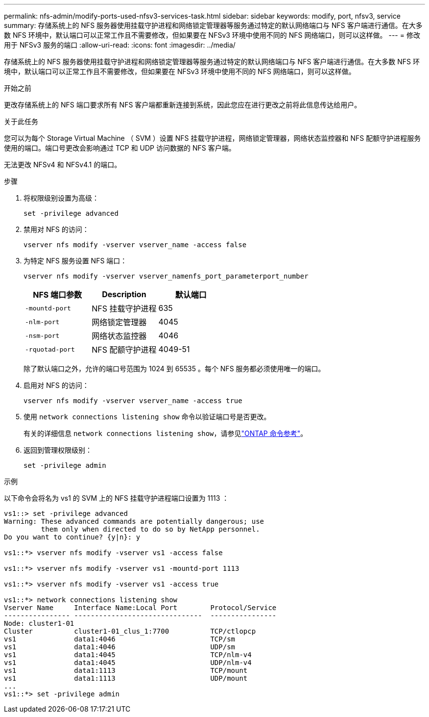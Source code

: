 ---
permalink: nfs-admin/modify-ports-used-nfsv3-services-task.html 
sidebar: sidebar 
keywords: modify, port, nfsv3, service 
summary: 存储系统上的 NFS 服务器使用挂载守护进程和网络锁定管理器等服务通过特定的默认网络端口与 NFS 客户端进行通信。在大多数 NFS 环境中，默认端口可以正常工作且不需要修改，但如果要在 NFSv3 环境中使用不同的 NFS 网络端口，则可以这样做。 
---
= 修改用于 NFSv3 服务的端口
:allow-uri-read: 
:icons: font
:imagesdir: ../media/


[role="lead"]
存储系统上的 NFS 服务器使用挂载守护进程和网络锁定管理器等服务通过特定的默认网络端口与 NFS 客户端进行通信。在大多数 NFS 环境中，默认端口可以正常工作且不需要修改，但如果要在 NFSv3 环境中使用不同的 NFS 网络端口，则可以这样做。

.开始之前
更改存储系统上的 NFS 端口要求所有 NFS 客户端都重新连接到系统，因此您应在进行更改之前将此信息传达给用户。

.关于此任务
您可以为每个 Storage Virtual Machine （ SVM ）设置 NFS 挂载守护进程，网络锁定管理器，网络状态监控器和 NFS 配额守护进程服务使用的端口。端口号更改会影响通过 TCP 和 UDP 访问数据的 NFS 客户端。

无法更改 NFSv4 和 NFSv4.1 的端口。

.步骤
. 将权限级别设置为高级：
+
`set -privilege advanced`

. 禁用对 NFS 的访问：
+
`vserver nfs modify -vserver vserver_name -access false`

. 为特定 NFS 服务设置 NFS 端口：
+
`vserver nfs modify -vserver vserver_namenfs_port_parameterport_number`

+
[cols="3*"]
|===
| NFS 端口参数 | Description | 默认端口 


 a| 
`-mountd-port`
 a| 
NFS 挂载守护进程
 a| 
635



 a| 
`-nlm-port`
 a| 
网络锁定管理器
 a| 
4045



 a| 
`-nsm-port`
 a| 
网络状态监控器
 a| 
4046



 a| 
`-rquotad-port`
 a| 
NFS 配额守护进程
 a| 
4049-51

|===
+
除了默认端口之外，允许的端口号范围为 1024 到 65535 。每个 NFS 服务都必须使用唯一的端口。

. 启用对 NFS 的访问：
+
`vserver nfs modify -vserver vserver_name -access true`

. 使用 `network connections listening show` 命令以验证端口号是否更改。
+
有关的详细信息 `network connections listening show`，请参见link:https://docs.netapp.com/us-en/ontap-cli/network-connections-listening-show.html["ONTAP 命令参考"^]。

. 返回到管理权限级别：
+
`set -privilege admin`



.示例
以下命令会将名为 vs1 的 SVM 上的 NFS 挂载守护进程端口设置为 1113 ：

....
vs1::> set -privilege advanced
Warning: These advanced commands are potentially dangerous; use
         them only when directed to do so by NetApp personnel.
Do you want to continue? {y|n}: y

vs1::*> vserver nfs modify -vserver vs1 -access false

vs1::*> vserver nfs modify -vserver vs1 -mountd-port 1113

vs1::*> vserver nfs modify -vserver vs1 -access true

vs1::*> network connections listening show
Vserver Name     Interface Name:Local Port        Protocol/Service
---------------- -------------------------------  ----------------
Node: cluster1-01
Cluster          cluster1-01_clus_1:7700          TCP/ctlopcp
vs1              data1:4046                       TCP/sm
vs1              data1:4046                       UDP/sm
vs1              data1:4045                       TCP/nlm-v4
vs1              data1:4045                       UDP/nlm-v4
vs1              data1:1113                       TCP/mount
vs1              data1:1113                       UDP/mount
...
vs1::*> set -privilege admin
....